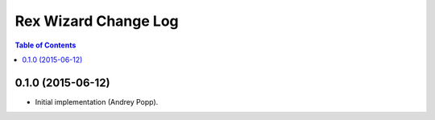 *************************
  Rex Wizard Change Log
*************************

.. contents:: Table of Contents


0.1.0 (2015-06-12)
==================

* Initial implementation (Andrey Popp).
